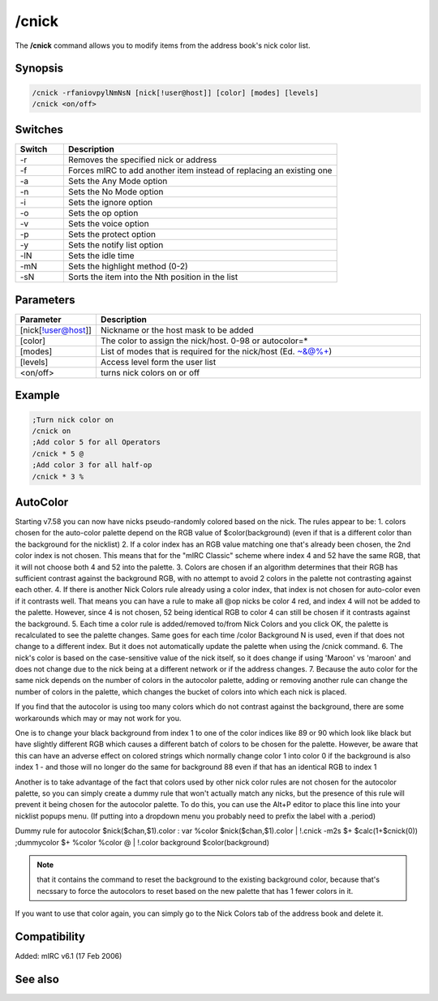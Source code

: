 /cnick
======

The **/cnick** command allows you to modify items from the address book's nick color list.

Synopsis
--------

.. code:: text

    /cnick -rfaniovpylNmNsN [nick[!user@host]] [color] [modes] [levels]
    /cnick <on/off>

Switches
--------

.. list-table::
    :widths: 15 85
    :header-rows: 1

    * - Switch
      - Description
    * - -r
      - Removes the specified nick or address
    * - -f
      - Forces mIRC to add another item instead of replacing an existing one
    * - -a
      - Sets the Any Mode option
    * - -n
      - Sets the No Mode option
    * - -i
      - Sets the ignore option
    * - -o
      - Sets the op option
    * - -v
      - Sets the voice option
    * - -p
      - Sets the protect option
    * - -y
      - Sets the notify list option
    * - -lN
      - Sets the idle time
    * - -mN
      - Sets the highlight method (0-2)
    * - -sN
      - Sorts the item into the Nth position in the list

Parameters
----------

.. list-table::
    :widths: 15 85
    :header-rows: 1

    * - Parameter
      - Description
    * - [nick[!user@host]]
      - Nickname or the host mask to be added
    * - [color]
      - The color to assign the nick/host. 0-98 or autocolor=*
    * - [modes]
      - List of modes that is required for the nick/host (Ed. ~&@%+)
    * - [levels]
      - Access level form the user list
    * - <on/off>
      - turns nick colors on or off

Example
-------

.. code:: text

    ;Turn nick color on
    /cnick on
    ;Add color 5 for all Operators
    /cnick * 5 @
    ;Add color 3 for all half-op
    /cnick * 3 %

AutoColor
---------

Starting v7.58 you can now have nicks pseudo-randomly colored based on the nick. The rules appear to be:
1. colors chosen for the auto-color palette depend on the RGB value of $color(background) (even if that is a different color than the background for the nicklist)
2. If a color index has an RGB value matching one that's already been chosen, the 2nd color index is not chosen. This means that for the "mIRC Classic" scheme where index 4 and 52 have the same RGB, that it will not choose both 4 and 52 into the palette.
3. Colors are chosen if an algorithm determines that their RGB has sufficient contrast against the background RGB, with no attempt to avoid 2 colors in the palette not contrasting against each other.
4. If there is another Nick Colors rule already using a color index, that index is not chosen for auto-color even if it contrasts well. That means you can have a rule to make all @op nicks be color 4 red, and index 4 will not be added to the palette. However, since 4 is not chosen, 52 being identical RGB to color 4 can still be chosen if it contrasts against the background.
5. Each time a color rule is added/removed to/from Nick Colors and you click OK, the palette is recalculated to see the palette changes. Same goes for each time /color Background N is used, even if that does not change to a different index. But it does not automatically update the palette when using the /cnick command.
6. The nick's color is based on the case-sensitive value of the nick itself, so it does change if using 'Maroon' vs 'maroon' and does not change due to the nick being at a different network or if the address changes.
7. Because the auto color for the same nick depends on the number of colors in the autocolor palette, adding or removing another rule can change the number of colors in the palette, which changes the bucket of colors into which each nick is placed.

If you find that the autocolor is using too many colors which do not contrast against the background, there are some workarounds which may or may not work for you.

One is to change your black background from index 1 to one of the color indices like 89 or 90 which look like black but have slightly different RGB which causes a different batch of colors to be chosen for the palette. However, be aware that this can have an adverse effect on colored strings which normally change color 1 into color 0 if the background is also index 1 - and those will no longer do the same for background 88 even if that has an identical RGB to index 1

Another is to take advantage of the fact that colors used by other nick color rules are not chosen for the autocolor palette, so you can simply create a dummy rule that won't actually match any nicks, but the presence of this rule will prevent it being chosen for the autocolor palette. To do this, you can use the Alt+P editor to place this line into your nicklist popups menu. (If putting into a dropdown menu you probably need to prefix the label with a .period)

Dummy rule for autocolor $nick($chan,$1).color : var %color $nick($chan,$1).color | !.cnick -m2s $+ $calc(1+$cnick(0)) ;dummycolor $+ %color %color @ | !.color background $color(background)

.. note:: that it contains the command to reset the background to the existing background color, because that's necssary to force the autocolors to reset based on the new palette that has 1 fewer colors in it.

If you want to use that color again, you can simply go to the Nick Colors tab of the address book and delete it.

Compatibility
-------------

Added: mIRC v6.1 (17 Feb 2006)

See also
--------

.. hlist::
    :columns: 4

    * :doc:`$abook </identifiers/abook>`
    * :doc:`$cnick </identifiers/cnick>`
    * :doc:`$nick </identifiers/nick>`
    * :doc:`/abook </commands/abook>`
